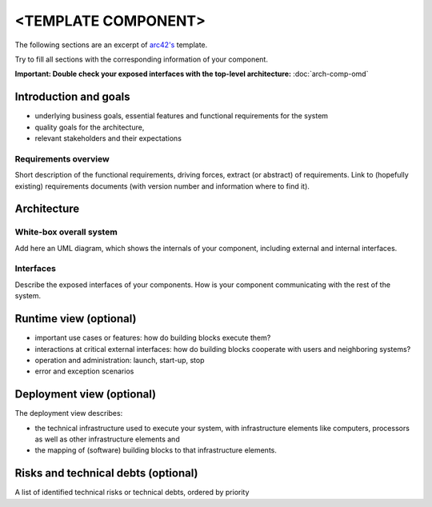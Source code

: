 ====================
<TEMPLATE COMPONENT>
====================

The following sections are an excerpt of `arc42's <https://docs.arc42.org/section-1/>`_ template.

Try to fill all sections with the corresponding information of your component.

**Important: Double check your exposed interfaces with the top-level
architecture:** :doc:`arch-comp-omd`

Introduction and goals
======================
* underlying business goals, essential features and functional requirements
  for the system
* quality goals for the architecture,
* relevant stakeholders and their expectations

Requirements overview
---------------------
Short description of the functional requirements, driving forces, extract
(or abstract) of requirements. Link to (hopefully existing) requirements
documents (with version number and information where to find it).


Architecture
============

White-box overall system
------------------------
Add here an UML diagram, which shows the internals of your component,
including external and internal interfaces.

Interfaces
----------
Describe the exposed interfaces of your components. How is your component
communicating with the rest of the system.


Runtime view (optional)
=======================
* important use cases or features: how do building blocks execute them?
* interactions at critical external interfaces: how do building blocks cooperate
  with users and neighboring systems?
* operation and administration: launch, start-up, stop
* error and exception scenarios

Deployment view (optional)
==========================
The deployment view describes:

* the technical infrastructure used to execute your system, with infrastructure
  elements like computers, processors as well as other infrastructure elements
  and
* the mapping of (software) building blocks to that infrastructure elements.

Risks and technical debts (optional)
====================================
A list of identified technical risks or technical debts, ordered by priority
